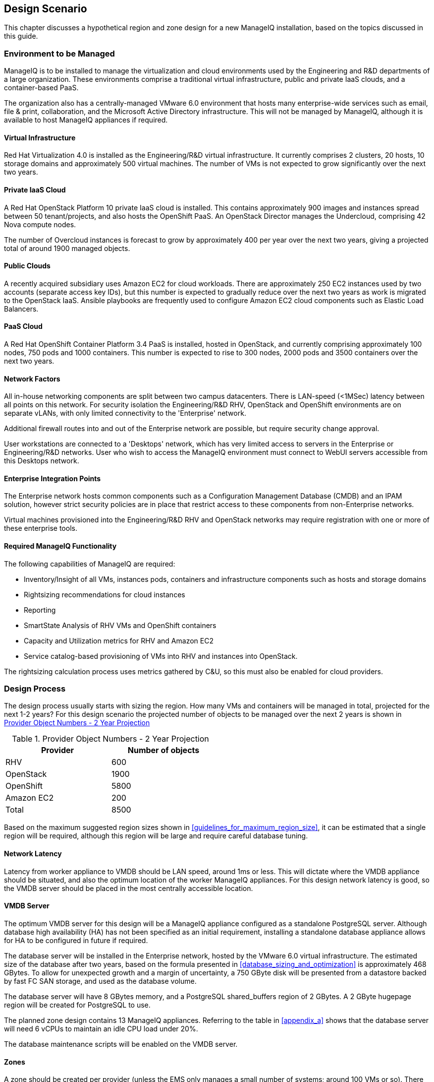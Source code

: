 
[[design_scenario]]
== Design Scenario

This chapter discusses a hypothetical region and zone design for a new ManageIQ installation, based on the topics discussed in this guide.

=== Environment to be Managed

ManageIQ is to be installed to manage the virtualization and cloud environments used by the Engineering and R&D departments of a large organization. These environments comprise a traditional virtual infrastructure, public and private IaaS clouds, and a container-based PaaS. 

The organization also has a centrally-managed VMware 6.0 environment that hosts many enterprise-wide services such as email, file & print, collaboration, and the Microsoft Active Directory infrastructure. This will not be managed by ManageIQ, although it is available to host ManageIQ appliances if required.

==== Virtual Infrastructure

Red Hat Virtualization 4.0 is installed as the Engineering/R&D virtual infrastructure. It currently comprises 2 clusters, 20 hosts, 10 storage domains and approximately 500 virtual machines. The number of VMs is not expected to grow significantly over the next two years.

==== Private IaaS Cloud

A Red Hat OpenStack Platform 10 private IaaS cloud is installed. This contains approximately 900 images and instances spread between 50 tenant/projects, and also hosts the OpenShift PaaS. An OpenStack Director manages the Undercloud, comprising 42 Nova compute nodes. 

The number of Overcloud instances is forecast to grow by approximately 400 per year over the next two years, giving a projected total of around 1900 managed objects.

==== Public Clouds

A recently acquired subsidiary uses Amazon EC2 for cloud workloads. There are approximately 250 EC2 instances used by two accounts (separate access key IDs), but this number is expected to gradually reduce over the next two years as work is migrated to the OpenStack IaaS. Ansible playbooks are frequently used to configure Amazon EC2 cloud components such as Elastic Load Balancers.

==== PaaS Cloud

A Red Hat OpenShift Container Platform 3.4 PaaS is installed, hosted in OpenStack, and currently comprising approximately 100 nodes, 750 pods and 1000 containers. This number is expected to rise to 300 nodes, 2000 pods and 3500 containers over the next two years.

==== Network Factors

All in-house networking components are split between two campus datacenters. There is LAN-speed (<1MSec) latency between all points on this network. 
For security isolation the Engineering/R&D RHV, OpenStack and OpenShift environments are on separate vLANs, with only limited connectivity to the 'Enterprise' network.

Additional firewall routes into and out of the Enterprise network are possible, but require security change approval.

User workstations are connected to a 'Desktops' network, which has very limited access to servers in the Enterprise or Engineering/R&D networks. User who wish to access the ManageIQ environment must connect to WebUI servers accessible from this Desktops network.

==== Enterprise Integration Points

The Enterprise network hosts common components such as a Configuration Management Database (CMDB) and an IPAM solution, however strict security policies are in place that restrict access to these components from non-Enterprise networks.

Virtual machines provisioned into the Engineering/R&D RHV and OpenStack networks may require registration with one or more of these enterprise tools.

==== Required ManageIQ Functionality

The following capabilities of ManageIQ are required:

* Inventory/Insight of all VMs, instances pods, containers and infrastructure components such as hosts and storage domains
* Rightsizing recommendations for cloud instances
* Reporting
* SmartState Analysis of RHV VMs and OpenShift containers
* Capacity and Utilization metrics for RHV and Amazon EC2
* Service catalog-based provisioning of VMs into RHV and instances into OpenStack.

The rightsizing calculation process uses metrics gathered by C&U, so this must also be enabled for cloud providers.

=== Design Process

The design process usually starts with sizing the region. How many VMs and containers will be managed in total, projected for the next 1-2 years? For this design scenario the projected number of objects to be managed over the next 2 years is shown in <<provider_object_numbers>>

[[provider_object_numbers]]
.Provider Object Numbers - 2 Year Projection
[width="50%",cols="^25%,^25%",options="header",align="center"]
|=======
|Provider|Number of objects
|RHV|600
|OpenStack|1900
|OpenShift|5800
|Amazon EC2|200
|Total|8500
|=======

Based on the maximum suggested region sizes shown in <<guidelines_for_maximum_region_size>>, it can be estimated that a single region will be required, although this region will be large and require careful database tuning.

==== Network Latency

Latency from worker appliance to VMDB should be LAN speed, around 1ms or less. This will dictate where the VMDB appliance should be situated, and also the optimum location of the worker ManageIQ appliances. For this design network latency is good, so the VMDB server should be placed in the most centrally accessible location.

==== VMDB Server

The optimum VMDB server for this design will be a ManageIQ appliance configured as a standalone PostgreSQL server. Although database high availability (HA) has not been specified as an initial requirement, installing a standalone database appliance allows for HA to be configured in future if required. 

The database server will be installed in the Enterprise network, hosted by the VMware 6.0 virtual infrastructure. The estimated size of the database after two years, based on the formula presented in <<database_sizing_and_optimization>> is approximately 468 GBytes. To allow for unexpected growth and a margin of uncertainty, a 750 GByte disk will be presented from a datastore backed by fast FC SAN storage, and used as the database volume.

The database server will have 8 GBytes memory, and a PostgreSQL shared_buffers region of 2 GBytes. A 2 GByte hugepage region will be created for PostgreSQL to use.

The planned zone design contains 13 ManageIQ appliances. Referring to the table in <<appendix_a>> shows that the database server will need 6 vCPUs to maintain an idle CPU load under 20%.

The database maintenance scripts will be enabled on the VMDB server.

==== Zones

A zone should be created per provider (unless the EMS only manages a small number of systems; around 100 VMs or so). There should be a minimum of 2 ManageIQ appliances per zone for resilience, and zones should not span networks.

For this design scenario the following zones are proposed.

==== WebUI Zone

A WebUI zone will be created that contains 2 ManageIQ appliances, each running the following server roles:

* Automation Engine (to process zone events)
* Provider Operations (because VM provisioning services are used)
* Reporting (if logged-on users will be running their own reports)
* User Interface
* Web Services
* Websocket

The ManageIQ appliances in this zone will be hosted by the enterprise VMware 6.0 environment, in a vLAN accessible from user workstations. User access to them will be via a hardware load-balancer and common Fully-Qualified Domain Name.

==== Management Zone

A Management zone will be created that contains 2 ManageIQ appliances, each running the following server roles:

* Automation Engine
* Provider Operations
* Reporting (for scheduled reports)
* Database Operations
* Notifier
* Scheduler
* Git Repositories Owner
* User Interface
* Web Services
* Websocket

The ManageIQ appliances in this zone will be hosted by the enterprise VMware 6.0 environment. The zone will not contain any providers, but automate workflows that interact with the CMDB and IPAM solutions will run in this zone.

==== RHV Zone

The RHV zone will contain approximately 600 managed objects. The table <<guidelines_for_appliance_to_object_ratios>> suggests that 2 appliances should be sufficient, each running the following server roles:

* Automation Engine
* 3 x C&U roles
* Provider Inventory
* Provider Operations
* Event Monitor
* SmartProxy
* SmartState Analysis
* Git Repositories Owner
* User Interface
* Web Services
* Websocket

The ManageIQ appliances in this zone will be hosted by the RHV environment, and so firewall ports must be opened to allow these appliances to connect to the VMDB server in the Enterprise network. The RHV provider will be in this zone.

==== OpenStack zone

The OpenStack zone will initially contain approximately 900 instances (for example instances, images, tenants,or networks), increasing to 1700 in two years time. The table <<guidelines_for_appliance_to_object_ratios>> suggests that 3 appliances should be sufficient initially, each running the following server roles:

* Automation Engine
* 3 x C&U roles
* Provider Inventory
* Provider Operations
* Event Monitor
* Git Repositories Owner
* User Interface
* Web Services
* Websocket

The ManageIQ appliances in this zone will be hosted by the OpenStack environment, and so firewall ports must be opened and routes created to allow these appliances to connect to the VMDB server in the Enterprise network, and to the OpenStack Director. Both OpenStack Cloud and Infrastructure Manager (Undercloud) providers will be in this zone.

Further appliances will need to be added to this zone as the number of managed objects increases.

==== OpenShift Zone

The OpenShift zone will contain approximately 800 managed objects. The table <<guidelines_for_appliance_to_object_ratios>> suggests that 2 appliances should be sufficient initially, each running the following server roles:

* Automation Engine
* 3 x C&U roles
* Provider Inventory
* Provider Operations
* Event Monitor
* SmartProxy
* SmartState Analysis
* Git Repositories Owner
* User Interface
* Web Services
* Websocket

The ManageIQ appliances in this zone will also be hosted by the OpenStack environment, and so firewall ports must be opened and routes created to allow these appliances to connect to the VMDB server in the Enterprise network, and to the OpenShift master. The OpenShift provider will be in this zone.

Further appliances will need to be added to this zone as the number of managed objects increases.

==== Amazon EC2 Zone

The Amazon zone will contain approximately 250 managed objects. The table <<guidelines_for_appliance_to_object_ratios>> suggests that 1 appliance should be sufficient, however for resilience and load balancing 2 will be installed, each running the following server roles:

* Automation Engine
* 3 x C&U roles
* Embedded Ansible
* Provider Inventory
* Provider Operations
* Event Monitor
* Git Repositories Owner
* User Interface
* Web Services
* Websocket

The ManageIQ appliances in this zone will be hosted on a separate vLAN in the RHV environment, and so firewall ports must be opened to allow these appliances to connect to the VMDB server in the Enterprise network, and to the Amazon EC2 network. The Embedded Ansible role will be enabled on these ManageIQ appliances so that Ansible playbooks can be run from service catalogs. The Amazon EC2 providers for both accounts will be in this zone.

The proposed zone design is shown in <<a1-1>>.

[[a1-1]]
.Networks and Zones
image::images/scenario_networks.png[Screenshot,600,align="center"]
{zwsp} +

=== Initial Deployment

The initial deployment and configuration of ManageIQ appliances will be made without enabling the C&U or SmartState Analysis roles on any server. This allows the baseline VMDB database server load to be established over a period of several days from purely EMS refresh activity, and allow an initial RHV `:full_refresh_threshold` to be calculated.

Once the initial performance baselines have been established (and any associated tuning performed), the remaining roles can be enabled. Ongoing monitoring at this stage is important, as this will help fine-tune the number and configuration of worker processes, ManageIQ appliance vCPU and memory sizes, and database configuration parameters.

=== Provisioning Workflow

The VM provisioning workflow (which will run in an automation engine in one of the provider zones) will require the services of the CMDB and IPAM servers that are only accessible from the Enterprise network. The workflow can be customised to use the techniques discussed in <<automate>> and <<provisioning>> to launch new child automation requests using `$evm.execute(create_automation_request,...)` at each of the *AcquireIPAddress* and *RegisterCMDB* states of the VM provision state machine.

The `:miq_zone` option for `create_automation_request` will specify the Management zone as the target zone in which to run the request. Newly inserted states *CheckIPAddressAcquired* and *CheckCMDBUpdated* will use check-and retry logic to determine completion of the child requests.